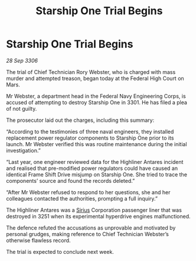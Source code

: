 :PROPERTIES:
:ID:       aed25b20-dafb-43c0-b6f0-9f5d93392d3a
:END:
#+title: Starship One Trial Begins
#+filetags: :3301:Federation:galnet:

* Starship One Trial Begins

/28 Sep 3306/

The trial of Chief Technician Rory Webster, who is charged with mass murder and attempted treason, began today at the Federal High Court on Mars. 

Mr Webster, a department head in the Federal Navy Engineering Corps, is accused of attempting to destroy Starship One in 3301. He has filed a plea of not guilty. 

The prosecutor laid out the charges, including this summary: 

“According to the testimonies of three naval engineers, they installed replacement power regulator components to Starship One prior to its launch. Mr Webster verified this was routine maintenance during the initial investigation.” 

“Last year, one engineer reviewed data for the Highliner Antares incident and realised that pre-modified power regulators could have caused an identical Frame Shift Drive misjump on Starship One. She tried to trace the components’ source and found the records deleted.” 

“After Mr Webster refused to respond to her questions, she and her colleagues contacted the authorities, prompting a full inquiry.” 

The Highliner Antares was a [[id:83f24d98-a30b-4917-8352-a2d0b4f8ee65][Sirius]] Corporation passenger liner that was destroyed in 3251 when its experimental hyperdrive engines malfunctioned.  

The defence refuted the accusations as unprovable and motivated by personal grudges, making reference to Chief Technician Webster’s otherwise flawless record.  

The trial is expected to conclude next week.
